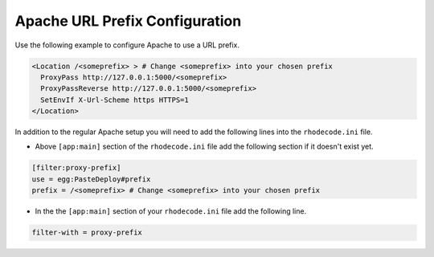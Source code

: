 .. _apache-sub-ref:

Apache URL Prefix Configuration
^^^^^^^^^^^^^^^^^^^^^^^^^^^^^^^

Use the following example to configure Apache to use a URL prefix.

.. code-block:: apache

    <Location /<someprefix> > # Change <someprefix> into your chosen prefix
      ProxyPass http://127.0.0.1:5000/<someprefix>
      ProxyPassReverse http://127.0.0.1:5000/<someprefix>
      SetEnvIf X-Url-Scheme https HTTPS=1
    </Location>

In addition to the regular Apache setup you will need to add the following
lines into the ``rhodecode.ini`` file.

* Above ``[app:main]`` section of the ``rhodecode.ini`` file add the
  following section if it doesn't exist yet.

.. code-block:: ini

    [filter:proxy-prefix]
    use = egg:PasteDeploy#prefix
    prefix = /<someprefix> # Change <someprefix> into your chosen prefix

* In the the ``[app:main]`` section of your ``rhodecode.ini`` file add the
  following line.

.. code-block:: ini

    filter-with = proxy-prefix
